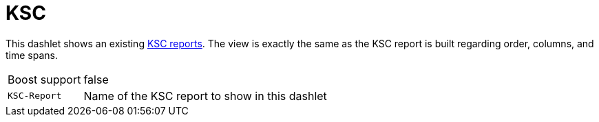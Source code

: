 
= KSC

This dashlet shows an existing https://wiki.opennms.org/wiki/KSC_Reports[KSC reports].
The view is exactly the same as the KSC report is built regarding order, columns, and time spans.

[options="autowidth"]
|===
| Boost support | false
| `KSC-Report`  | Name of the KSC report to show in this dashlet
|===
